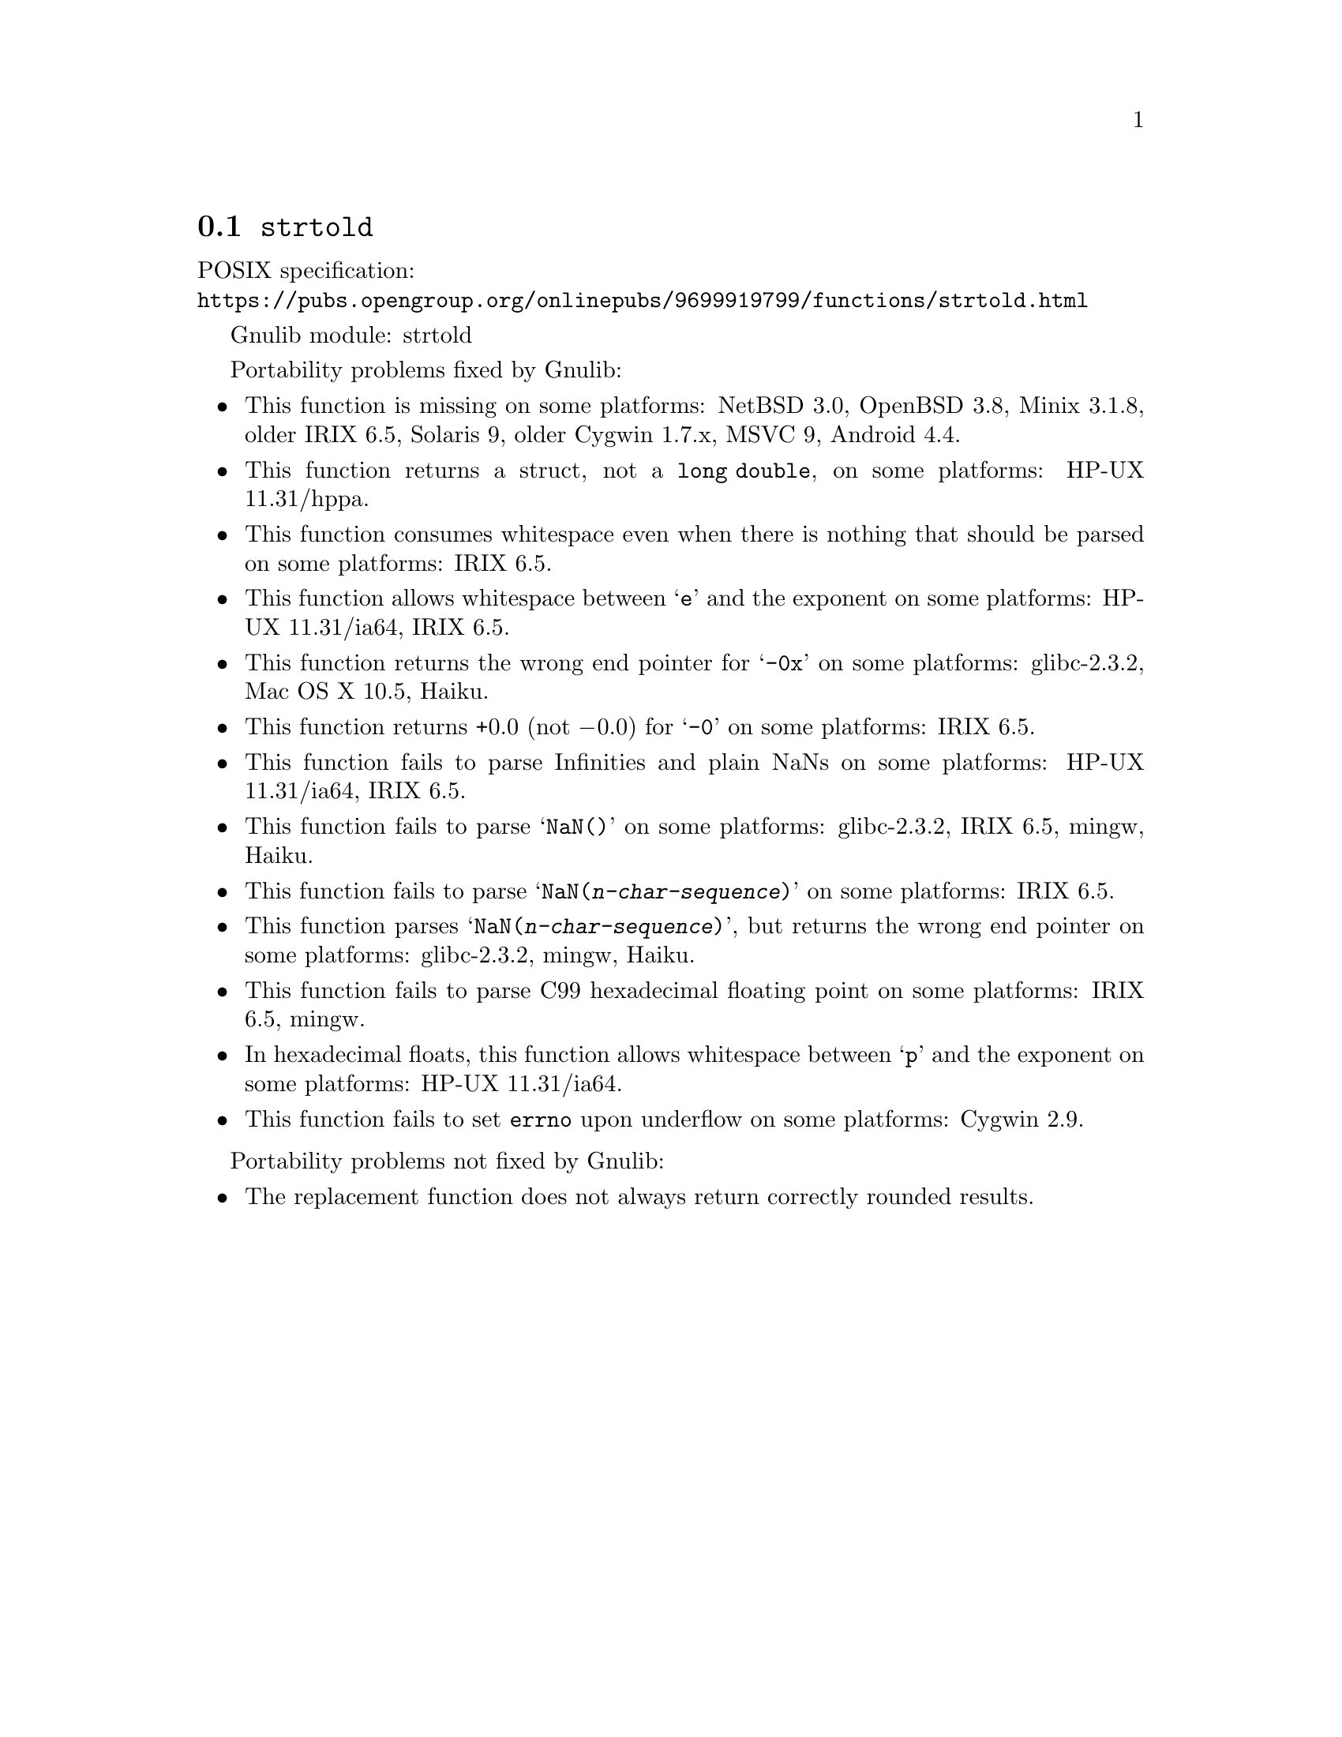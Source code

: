 @node strtold
@section @code{strtold}
@findex strtold

POSIX specification:@* @url{https://pubs.opengroup.org/onlinepubs/9699919799/functions/strtold.html}

Gnulib module: strtold

Portability problems fixed by Gnulib:
@itemize
@item
This function is missing on some platforms:
NetBSD 3.0, OpenBSD 3.8, Minix 3.1.8, older IRIX 6.5, Solaris 9, older Cygwin 1.7.x, MSVC 9, Android 4.4.

@item
This function returns a struct, not a @code{long double}, on some platforms:
HP-UX 11.31/hppa.

@item
This function consumes whitespace even when there is nothing that should
be parsed on some platforms:
IRIX 6.5.

@item
This function allows whitespace between @samp{e} and the exponent on
some platforms:
HP-UX 11.31/ia64, IRIX 6.5.

@item
This function returns the wrong end pointer for @samp{-0x} on some
platforms:
glibc-2.3.2, Mac OS X 10.5, Haiku.

@item
This function returns +0.0 (not @minus{}0.0) for @samp{-0} on some platforms:
IRIX 6.5.

@item
This function fails to parse Infinities and plain NaNs on some platforms:
HP-UX 11.31/ia64, IRIX 6.5.

@item
This function fails to parse @samp{NaN()} on some platforms:
glibc-2.3.2, IRIX 6.5, mingw, Haiku.

@item
This function fails to parse @samp{NaN(@var{n-char-sequence})} on some
platforms:
IRIX 6.5.

@item
This function parses @samp{NaN(@var{n-char-sequence})}, but returns
the wrong end pointer on some platforms:
glibc-2.3.2, mingw, Haiku.

@item
This function fails to parse C99 hexadecimal floating point on some
platforms:
IRIX 6.5, mingw.

@item
In hexadecimal floats, this function allows whitespace between @samp{p}
and the exponent on some platforms:
HP-UX 11.31/ia64.

@item
This function fails to set @code{errno} upon underflow on some platforms:
@c https://cygwin.com/ml/cygwin/2019-12/msg00072.html
Cygwin 2.9.
@end itemize

Portability problems not fixed by Gnulib:
@itemize
@item
The replacement function does not always return correctly rounded results.
@end itemize
